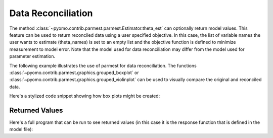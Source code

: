 .. _datarecsection:

Data Reconciliation 
====================

The method :class:`~pyomo.contrib.parmest.parmest.Estimator.theta_est`
can optionally return model values.  This feature can be used to return
reconciled data using a user specified objective. In this case, the list
of variable names the user wants to estimate (theta_names) is set to an
empty list and the objective function is defined to minimize
measurement to model error. Note that the model used for data
reconciliation may differ from the model used for parameter estimation.

The following example illustrates the use of parmest for data
reconciliation.  The functions
:class:`~pyomo.contrib.parmest.graphics.grouped_boxplot` or
:class:`~pyomo.contrib.parmest.graphics.grouped_violinplot` can be used
to visually compare the original and reconciled data.

Here's a stylized code snippet showing how box plots might be created:

.. doctest::
    :skipif: True

    >>> import pyomo.contrib.parmest.parmest as parmest
    >>> pest = parmest.Estimator(model_function, data, [], objective_function)
    >>> obj, theta, data_rec = pest.theta_est(return_values=['A', 'B']) 
    >>> parmest.grouped_boxplot(data, data_rec)

Returned Values
^^^^^^^^^^^^^^^

Here's a full program that can be run to see returned values (in this case it
is the response function that is defined in the model file):

.. doctest::
    :skipif: True
   
   >>> import pyomo.contrib.parmest.parmest as parmest
   >>> from pyomo.contrib.parmest.examples.rooney_biegler.rooney_biegler import rooney_biegler_model

   >>> theta_names = ['asymptote', 'rate_constant']

   >>> data = pd.DataFrame(data=[[1,8.3],[2,10.3],[3,19.0],
   ...                           [4,16.0],[5,15.6],[7,19.8]],
   ...                     columns=['hour', 'y'])

   >>> def SSE(model, data):  
   ...     expr = sum((data.y[i]\
   ...                 - model.response_function[data.hour[i]])**2 for i in data.index)
   ...     return expr

   >>> pest = parmest.Estimator(rooney_biegler_model, data, theta_names, SSE,
   ...                          solver_options=None)
   >>> obj, theta, var_values = pest.theta_est(return_values=['response_function'])
   >>> #print(var_values)
   
